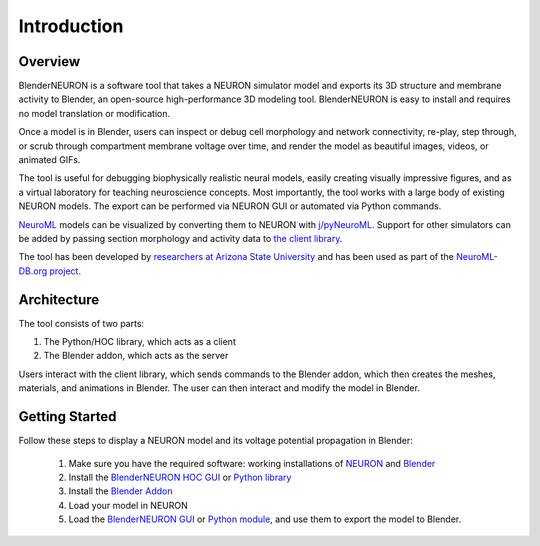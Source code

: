 Introduction
=========================================

***************
Overview
***************

.. image:: files_static/logo.png

BlenderNEURON is a software tool that takes a NEURON simulator model and exports its 3D structure and membrane activity
to Blender, an open-source high-performance 3D modeling tool. BlenderNEURON is easy to install and requires no model
translation or modification.

Once a model is in Blender, users can inspect or debug cell morphology and network connectivity, re-play, step through,
or scrub through compartment membrane voltage over time, and render the model as beautiful images, videos, or animated
GIFs.

The tool is useful for debugging biophysically realistic neural models, easily creating visually impressive figures,
and as a virtual laboratory for teaching neuroscience concepts. Most importantly, the tool works with a large body of
existing NEURON models. The export can be performed via NEURON GUI or automated via Python commands.

`NeuroML <https://neuroml.org>`_ models can be visualized by converting them to NEURON with `j/pyNeuroML <https://github.com/NeuroML/jNeuroML>`_. Support for other simulators can be added
by passing section morphology and activity data to `the client library <client.html>`_.

The tool has been developed by `researchers at Arizona State University <https://iconlab.asu.edu/>`_ and has been used
as part of the `NeuroML-DB.org project <https://neuroml-db.org/>`_.


***************
Architecture
***************

.. image:: files_static/logo.png

The tool consists of two parts: 

1) The Python/HOC library, which acts as a client
2) The Blender addon, which acts as the server

Users interact with the client library, which sends commands to the Blender addon, which then creates the meshes, materials, and animations in Blender. The user can then interact and modify the model in Blender.

***************
Getting Started
***************

Follow these steps to display a NEURON model and its voltage potential propagation in Blender:

 1. Make sure you have the required software: working installations of `NEURON <https://neuron.yale.edu>`_ and `Blender <https://www.blender.org/download/>`_
 2. Install the `BlenderNEURON HOC GUI <installation.html#hoc-install>`_ or `Python library <installation.html#python-install>`_
 3. Install the `Blender Addon <installation.html#blender-addon-installation>`_
 4. Load your model in NEURON
 5. Load the `BlenderNEURON GUI <gui.html>`_ or `Python module <python.html>`_, and use them to export the model to Blender.
